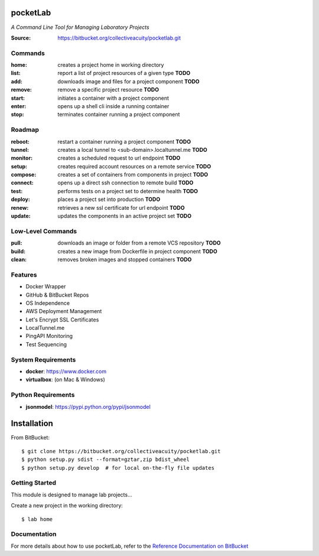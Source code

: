 =========
pocketLab
=========
*A Command Line Tool for Managing Laboratory Projects*

:Source: https://bitbucket.org/collectiveacuity/pocketlab.git

Commands
--------

:home: creates a project home in working directory
:list: report a list of project resources of a given type **TODO**
:add: downloads image and files for a project component **TODO**
:remove: remove a specific project resource **TODO**
:start: initiates a container with a project component
:enter: opens up a shell cli inside a running container
:stop: terminates container running a project component

Roadmap
-------

:reboot: restart a container running a project component **TODO**
:tunnel: creates a local tunnel to <sub-domain>.localtunnel.me **TODO**
:monitor: creates a scheduled request to url endpoint **TODO**
:setup: creates required account resources on a remote service **TODO**
:compose: creates a set of containers from components in project **TODO**
:connect: opens up a direct ssh connection to remote build **TODO**
:test: performs tests on a project set to determine health **TODO**
:deploy: places a project set into production **TODO**
:renew: retrieves a new ssl certificate for url endpoint **TODO**
:update: updates the components in an active project set **TODO**

Low-Level Commands
------------------

:pull: downloads an image or folder from a remote VCS repository **TODO**
:build: creates a new image from Dockerfile in project component **TODO**
:clean: removes broken images and stopped containers **TODO**

Features
--------
- Docker Wrapper
- GitHub & BitBucket Repos
- OS Independence
- AWS Deployment Management
- Let's Encrypt SSL Certificates
- LocalTunnel.me
- PingAPI Monitoring
- Test Sequencing

System Requirements
-------------------
- **docker**: https://www.docker.com
- **virtualbox**: (on Mac & Windows)

Python Requirements
-------------------
- **jsonmodel**: https://pypi.python.org/pypi/jsonmodel

============
Installation
============
From BitBucket::

    $ git clone https://bitbucket.org/collectiveacuity/pocketlab.git
    $ python setup.py sdist --format=gztar,zip bdist_wheel
    $ python setup.py develop  # for local on-the-fly file updates

Getting Started
---------------
This module is designed to manage lab projects...

Create a new project in the working directory::

    $ lab home

Documentation
-------------
For more details about how to use pocketLab, refer to the
`Reference Documentation on BitBucket
<https://bitbucket.org/collectiveacuity/pocketlab/src/master/REFERENCE.rst>`_
